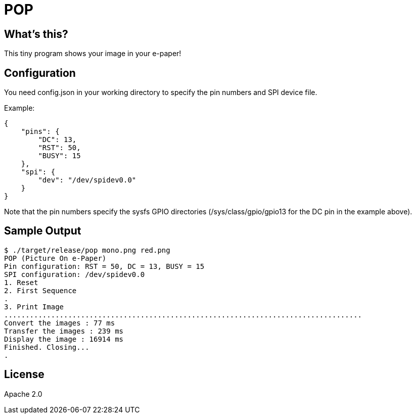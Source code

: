 = POP

== What's this?

This tiny program shows your image in your e-paper!

== Configuration

You need +config.json+ in your working directory to specify the pin numbers and SPI device file.

Example:
[source,json]
----
{
    "pins": {
        "DC": 13,
        "RST": 50,
        "BUSY": 15
    },
    "spi": {
        "dev": "/dev/spidev0.0"
    }
}
----

Note that the pin numbers specify the sysfs GPIO directories (+/sys/class/gpio/gpio13+ for the DC pin in the example above).

== Sample Output

----
$ ./target/release/pop mono.png red.png
POP (Picture On e-Paper)
Pin configuration: RST = 50, DC = 13, BUSY = 15
SPI configuration: /dev/spidev0.0
1. Reset
2. First Sequence
.
3. Print Image
....................................................................................
Convert the images : 77 ms
Transfer the images : 239 ms
Display the image : 16914 ms
Finished. Closing...
.
----

== License

Apache 2.0
